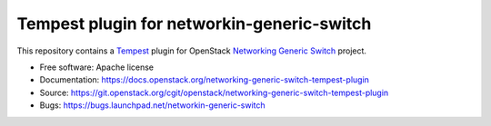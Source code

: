 ===========================================
Tempest plugin for networkin-generic-switch
===========================================

This repository contains a Tempest_ plugin for OpenStack
`Networking Generic Switch`_ project.

* Free software: Apache license
* Documentation: https://docs.openstack.org/networking-generic-switch-tempest-plugin
* Source: https://git.openstack.org/cgit/openstack/networking-generic-switch-tempest-plugin
* Bugs: https://bugs.launchpad.net/networkin-generic-switch

.. _Tempest: https://docs.openstack.org/tempest/latest/
.. _Networking Generic Switch: https://docs.openstack.org/networkin-generic-switch/latest/
